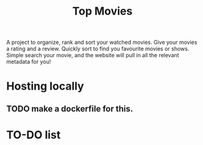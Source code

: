 #+title: Top Movies

A project to organize, rank and sort your watched movies. Give your movies a rating and a review. Quickly sort to find you favourite movies or shows. Simple search your movie, and the website will pull in all the relevant metadata for you!


* Hosting locally
** TODO make a dockerfile for this.


* TO-DO list
